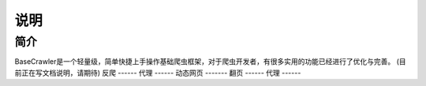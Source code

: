 说明
======
简介
-------
BaseCrawler是一个轻量级，简单快捷上手操作基础爬虫框架，对于爬虫开发者，有很多实用的功能已经进行了优化与完善。
(目前正在写文档说明，请期待)
反爬
------
代理
------
动态网页
-------
翻页
------
代理
------





